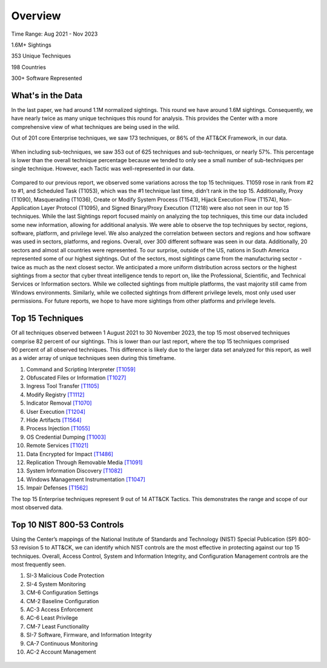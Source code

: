 Overview
########

.. figure:: _static/tid_multi.png
   :alt: Top 100 techniques in the Sightings data. 
   :align: center

Time Range: Aug 2021 - Nov 2023

1.6M+ Sightings

353 Unique Techniques

198 Countries

300+ Software Represented

What's in the Data
-------------------
In the last paper, we had around 1.1M normalized sightings. This round we have around 1.6M sightings. Consequently, we have nearly twice as many unique techniques this round for analysis. This provides the Center with a more comprehensive view of what techniques are being used in the wild.

Out of 201 core Enterprise techniques, we saw 173 techniques, or 86% of the ATT&CK Framework, in our data. 

.. figure:: _static/overall_tactics.png
   :alt: Each technique seen in the Sightings data under their corresponding Tactic. 
   :align: center

When including sub-techniques, we saw 353 out of 625 techniques and sub-techniques, or nearly 57%. This percentage is lower than the overall technique percentage because we tended to only see a small number of sub-techniques per single technique. However, each Tactic was well-represented in our data. 

.. figure:: _static/tactics_barchart.png
   :alt: Percentage of techniques seen per tactic. 
   :align: center

Compared to our previous report, we observed some variations across the top 15 techniques. T1059 rose in rank from #2 to #1, and Scheduled Task (T1053), which was the #1 technique last time, didn’t rank in the top 15. Additionally, Proxy (T1090), Masquerading (T1036), Create or Modify System Process (T1543), Hijack Execution Flow (T1574), Non-Application Layer Protocol (T1095), and Signed Binary/Proxy Execution (T1218) were also not seen in our top 15 techniques. 
While the last Sightings report focused mainly on analyzing the top techniques, this time our data included some new information, allowing for additional analysis. We were able to observe the top techniques by sector, regions, software, platform, and privilege level. We also analyzed the correlation between sectors and regions and how software was used in sectors, platforms, and regions. Overall, over 300 different software was seen in our data. Additionally, 20 sectors and almost all countries were represented. To our surprise, outside of the US, nations in South America represented some of our highest sightings. Out of the sectors, most sightings came from the manufacturing sector - twice as much as the next closest sector. We anticipated a more uniform distribution across sectors or the highest sightings from a sector that cyber threat intelligence tends to report on, like the Professional, Scientific, and Technical Services or Information sectors. While we collected sightings from multiple platforms, the vast majority still came from Windows environments. Similarly, while we collected sightings from different privilege levels, most only used user permissions. For future reports, we hope to have more sightings from other platforms and privilege levels.


Top 15 Techniques
------------------
.. figure:: _static/top15_breakdown.png
   :alt: Percentage of the top 15 techniques out of all techniques in our Sightings data.
   :scale: 20%
   :align: right
Of all techniques observed between 1 August 2021 to 30 November 2023, the top 15 most observed techniques comprise 82 percent of our sightings. This is lower than our last report, where the top 15 techniques comprised 90 percent of all observed techniques. This difference is likely due to the larger data set analyzed for this report, as well as a wider array of unique techniques seen during this timeframe. 

1. Command and Scripting Interpreter `[T1059] <https://attack.mitre.org/techniques/T1059/>`_
2. Obfuscated Files or Information `[T1027] <https://attack.mitre.org/techniques/T1027/>`_
3. Ingress Tool Transfer `[T1105] <https://attack.mitre.org/techniques/T1105/>`_
4. Modify Registry `[T1112] <https://attack.mitre.org/techniques/T1112/>`_
5. Indicator Removal `[T1070] <https://attack.mitre.org/techniques/T1070/>`_ 
6. User Execution `[T1204] <https://attack.mitre.org/techniques/T1204/>`_
7. Hide Artifacts `[T1564] <https://attack.mitre.org/techniques/T1564/>`_ 
8. Process Injection `[T1055] <https://attack.mitre.org/techniques/T1055/>`_
9. OS Credential Dumping `[T1003] <https://attack.mitre.org/techniques/T1003/>`_ 
10. Remote Services `[T1021] <https://attack.mitre.org/techniques/T1021/>`_ 
11. Data Encrypted for Impact `[T1486] <https://attack.mitre.org/techniques/T1486/>`_ 
12. Replication Through Removable Media `[T1091] <https://attack.mitre.org/techniques/T1091/>`_ 
13. System Information Discovery `[T1082] <https://attack.mitre.org/techniques/T1082/>`_ 
14. Windows Management Instrumentation `[T1047] <https://attack.mitre.org/techniques/T1047/>`_ 
15. Impair Defenses `[T1562] <https://attack.mitre.org/techniques/T1562/>`_

The top 15 Enterprise techniques represent 9 out of 14 ATT&CK Tactics. This demonstrates the range and scope of our most observed data. 

.. figure:: _static/Tactic_top15.png
   :alt: Top 15 techniques broken down by Tactic. 
   :align: center

Top 10 NIST 800-53 Controls
----------------------------
Using the Center’s mappings of the National Institute of Standards and Technology (NIST) Special Publication (SP) 800-53 revision 5 to ATT&CK, we can identify which NIST controls are the most effective in protecting against our top 15 techniques. Overall, Access Control, System and Information Integrity, and Configuration Management controls are the most frequently seen.  

1.	SI-3 Malicious Code Protection
2.	SI-4 System Monitoring
3.	CM-6 Configuration Settings
4.	CM-2 Baseline Configuration
5.	AC-3 Access Enforcement
6.	AC-6 Least Privilege
7.	CM-7 Least Functionality
8.	SI-7 Software, Firmware, and Information Integrity
9.	CA-7 Continuous Monitoring
10.	AC-2 Account Management

.. figure:: _static/nist_controls.png
   :alt: Top 10 NIST Controls and their coverage of the Top 15 Techniques. 
   :width: 800
   :align: center